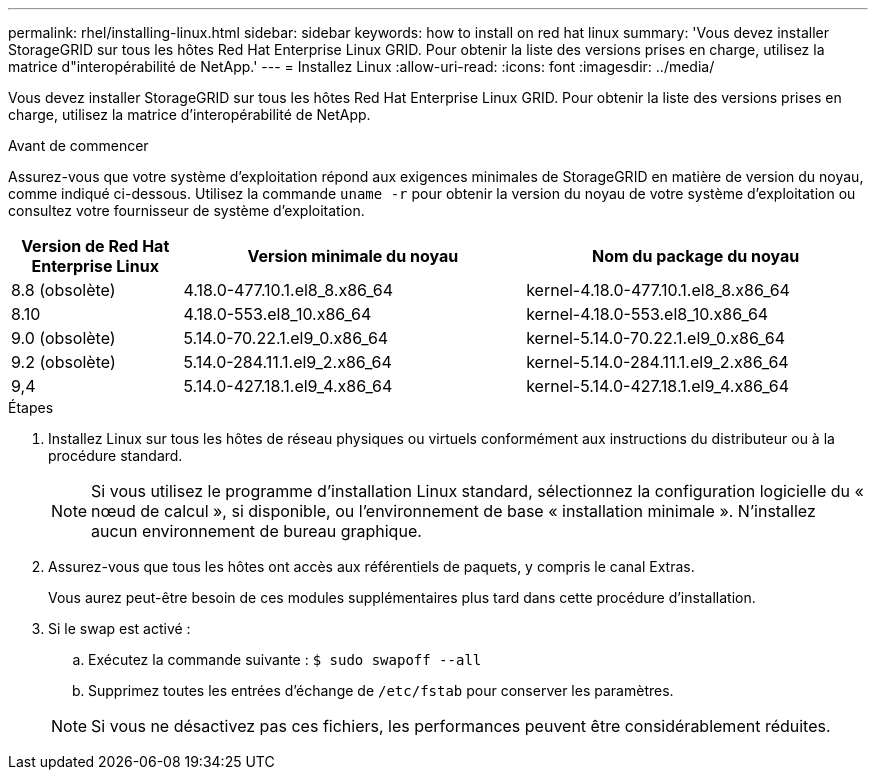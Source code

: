 ---
permalink: rhel/installing-linux.html 
sidebar: sidebar 
keywords: how to install on red hat linux 
summary: 'Vous devez installer StorageGRID sur tous les hôtes Red Hat Enterprise Linux GRID. Pour obtenir la liste des versions prises en charge, utilisez la matrice d"interopérabilité de NetApp.' 
---
= Installez Linux
:allow-uri-read: 
:icons: font
:imagesdir: ../media/


[role="lead"]
Vous devez installer StorageGRID sur tous les hôtes Red Hat Enterprise Linux GRID. Pour obtenir la liste des versions prises en charge, utilisez la matrice d'interopérabilité de NetApp.

.Avant de commencer
Assurez-vous que votre système d'exploitation répond aux exigences minimales de StorageGRID en matière de version du noyau, comme indiqué ci-dessous. Utilisez la commande `uname -r` pour obtenir la version du noyau de votre système d'exploitation ou consultez votre fournisseur de système d'exploitation.

[cols="1a,2a,2a"]
|===
| Version de Red Hat Enterprise Linux | Version minimale du noyau | Nom du package du noyau 


 a| 
8.8 (obsolète)
 a| 
4.18.0-477.10.1.el8_8.x86_64
 a| 
kernel-4.18.0-477.10.1.el8_8.x86_64



 a| 
8.10
 a| 
4.18.0-553.el8_10.x86_64
 a| 
kernel-4.18.0-553.el8_10.x86_64



 a| 
9.0 (obsolète)
 a| 
5.14.0-70.22.1.el9_0.x86_64
 a| 
kernel-5.14.0-70.22.1.el9_0.x86_64



 a| 
9.2 (obsolète)
 a| 
5.14.0-284.11.1.el9_2.x86_64
 a| 
kernel-5.14.0-284.11.1.el9_2.x86_64



 a| 
9,4
 a| 
5.14.0-427.18.1.el9_4.x86_64
 a| 
kernel-5.14.0-427.18.1.el9_4.x86_64

|===
.Étapes
. Installez Linux sur tous les hôtes de réseau physiques ou virtuels conformément aux instructions du distributeur ou à la procédure standard.
+

NOTE: Si vous utilisez le programme d'installation Linux standard, sélectionnez la configuration logicielle du « nœud de calcul », si disponible, ou l'environnement de base « installation minimale ». N'installez aucun environnement de bureau graphique.

. Assurez-vous que tous les hôtes ont accès aux référentiels de paquets, y compris le canal Extras.
+
Vous aurez peut-être besoin de ces modules supplémentaires plus tard dans cette procédure d'installation.

. Si le swap est activé :
+
.. Exécutez la commande suivante : `$ sudo swapoff --all`
.. Supprimez toutes les entrées d'échange de `/etc/fstab` pour conserver les paramètres.


+

NOTE: Si vous ne désactivez pas ces fichiers, les performances peuvent être considérablement réduites.


